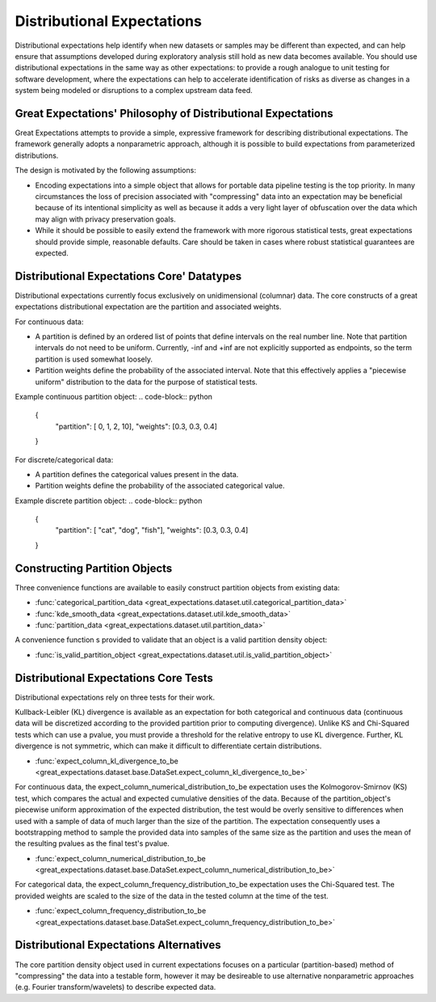 .. _distributional_expectations:

================================================================================
Distributional Expectations
================================================================================

Distributional expectations help identify when new datasets or samples may be different than expected, and can help ensure that assumptions developed during exploratory analysis still hold as new data becomes available. You should use distributional expectations in the same way as other expectations: to provide a rough analogue to unit testing for software development, where the expectations can help to accelerate identification of risks as diverse as changes in a system being modeled or disruptions to a complex upstream data feed.

Great Expectations' Philosophy of Distributional Expectations
--------------------------------------------------------------------------------

Great Expectations attempts to provide a simple, expressive framework for describing distributional expectations. The framework generally adopts a nonparametric approach, although it is possible to build expectations from parameterized distributions.

The design is motivated by the following assumptions:

* Encoding expectations into a simple object that allows for portable data pipeline testing is the top priority. In many circumstances the loss of precision associated with "compressing" data into an expectation may be beneficial because of its intentional simplicity as well as because it adds a very light layer of obfuscation over the data which may align with privacy preservation goals.
* While it should be possible to easily extend the framework with more rigorous statistical tests, great expectations should provide simple, reasonable defaults. Care should be taken in cases where robust statistical guarantees are expected.


Distributional Expectations Core' Datatypes
--------------------------------------------------------------------------------

Distributional expectations currently focus exclusively on unidimensional (columnar) data. The core constructs of a great expectations distributional expectation are the partition and associated weights.

For continuous data:

* A partition is defined by an ordered list of points that define intervals on the real number line. Note that partition intervals do not need to be uniform. Currently, -inf and +inf are not explicitly supported as endpoints, so the term partition is used somewhat loosely.
* Partition weights define the probability of the associated interval. Note that this effectively applies a "piecewise uniform" distribution to the data for the purpose of statistical tests.

Example continuous partition object:
.. code-block:: python
  {
    "partition": [ 0, 1, 2, 10],
    "weights": [0.3, 0.3, 0.4]
  }

For discrete/categorical data:

* A partition defines the categorical values present in the data.
* Partition weights define the probability of the associated categorical value.

Example discrete partition object:
.. code-block:: python
  {
    "partition": [ "cat", "dog", "fish"],
    "weights": [0.3, 0.3, 0.4]
  }


Constructing Partition Objects
--------------------------------------------------------------------------------
Three convenience functions are available to easily construct partition objects from existing data:

* :func:`categorical_partition_data <great_expectations.dataset.util.categorical_partition_data>`
* :func:`kde_smooth_data <great_expectations.dataset.util.kde_smooth_data>`
* :func:`partition_data <great_expectations.dataset.util.partition_data>`

A convenience function s provided to validate that an object is a valid partition density object:

* :func:`is_valid_partition_object <great_expectations.dataset.util.is_valid_partition_object>`

Distributional Expectations Core Tests
--------------------------------------------------------------------------------
Distributional expectations rely on three tests for their work.

Kullback-Leibler (KL) divergence is available as an expectation for both categorical and continuous data (continuous data will be discretized according to the provided partition prior to computing divergence). Unlike KS and Chi-Squared tests which can use a pvalue, you must provide a threshold for the relative entropy to use KL divergence. Further, KL divergence is not symmetric, which can make it difficult to differentiate certain distributions.

* :func:`expect_column_kl_divergence_to_be <great_expectations.dataset.base.DataSet.expect_column_kl_divergence_to_be>`


For continuous data, the expect_column_numerical_distribution_to_be expectation uses the Kolmogorov-Smirnov (KS) test, which compares the actual and expected cumulative densities of the data. Because of the partition_object's piecewise uniform approximation of the expected distribution, the test would be overly sensitive to differences when used with a sample of data of much larger than the size of the partition. The expectation consequently uses a bootstrapping method to sample the provided data into samples of the same size as the partition and uses the mean of the resulting pvalues as the final test's pvalue.

* :func:`expect_column_numerical_distribution_to_be <great_expectations.dataset.base.DataSet.expect_column_numerical_distribution_to_be>`

For categorical data, the expect_column_frequency_distribution_to_be expectation uses the Chi-Squared test. The provided weights are scaled to the size of the data in the tested column at the time of the test.

* :func:`expect_column_frequency_distribution_to_be <great_expectations.dataset.base.DataSet.expect_column_frequency_distribution_to_be>`



Distributional Expectations Alternatives
--------------------------------------------------------------------------------
The core partition density object used in current expectations focuses on a particular (partition-based) method of "compressing" the data into a testable form, however it may be desireable to use alternative nonparametric approaches (e.g. Fourier transform/wavelets) to describe expected data.
